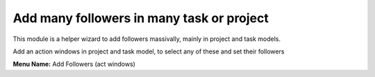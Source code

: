Add many followers in many task or project
==========================================

This module is a helper wizard to add followers massivally, mainly in project and task models.

Add an action windows in project and task model, to select any of these and set their followers

**Menu Name:** Add Followers (act windows)
